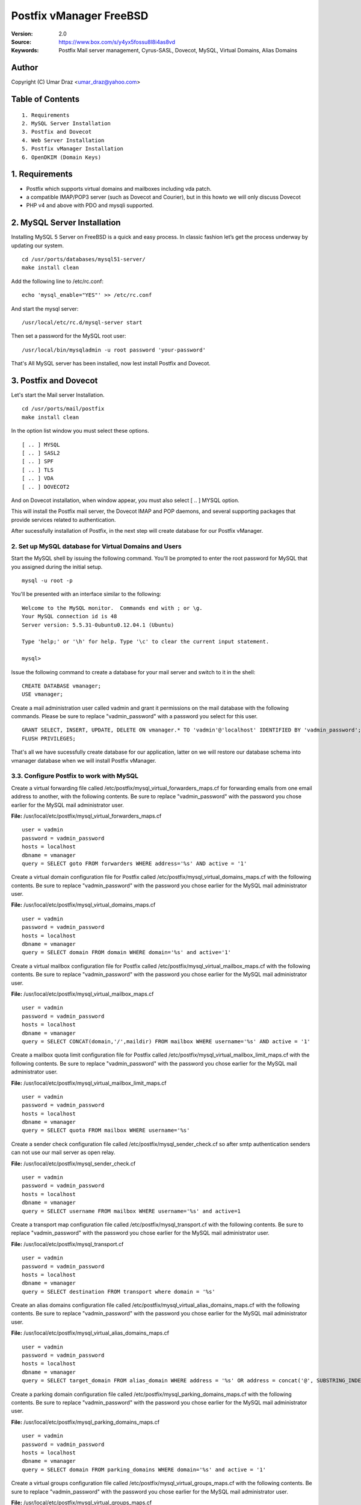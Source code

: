 ==========================================================
  Postfix vManager FreeBSD
==========================================================

:Version: 2.0
:Source: https://www.box.com/s/y4yx5fossu8l8i4as8vd
:Keywords: Postfix Mail server management, Cyrus-SASL, Dovecot, MySQL, Virtual Domains, Alias Domains

Author
==========

Copyright (C) Umar Draz <umar_draz@yahoo.com>

Table of Contents
=================

::

  1. Requirements
  2. MySQL Server Installation
  3. Postfix and Dovecot
  4. Web Server Installation
  5. Postfix vManager Installation
  6. OpenDKIM (Domain Keys)

1. Requirements
===============

* Postfix which supports virtual domains and mailboxes including vda patch.
* a compatible IMAP/POP3 server (such as Dovecot and Courier), but in this howto we will only discuss Dovecot
* PHP v4 and above with PDO and mysqli supported.

2. MySQL Server Installation
============================

Installing MySQL 5 Server on FreeBSD is a quick and easy process. In classic fashion let’s get the process underway by updating our system.

::

  cd /usr/ports/databases/mysql51-server/
  make install clean

Add the following line to /etc/rc.conf:

::

  echo 'mysql_enable="YES"' >> /etc/rc.conf

And start the mysql server:

::

  /usr/local/etc/rc.d/mysql-server start
  
Then set a password for the MySQL root user:

::

  /usr/local/bin/mysqladmin -u root password 'your-password'

That's All MySQL server has been installed, now lest install Postfix and Dovecot.

3. Postfix and Dovecot
======================

Let's start the Mail server Installation.

::

  cd /usr/ports/mail/postfix
  make install clean

In the option list window you must select these options.

::

  [ .. ] MYSQL
  [ .. ] SASL2
  [ .. ] SPF
  [ .. ] TLS
  [ .. ] VDA
  [ .. ] DOVECOT2

And on Dovecot installation, when window appear, you must also select [ .. ] MYSQL option.

This will install the Postfix mail server, the Dovecot IMAP and POP daemons, and several supporting packages that provide services related to authentication.

After sucessfully installation of Postfix, in the next step will create database for our Postfix vManager.

2. Set up MySQL database for Virtual Domains and Users
-----------------

Start the MySQL shell by issuing the following command. You'll be prompted to enter the root password for MySQL that you assigned during the initial setup.

::

  mysql -u root -p

You'll be presented with an interface similar to the following:

::

  Welcome to the MySQL monitor.  Commands end with ; or \g.
  Your MySQL connection id is 48
  Server version: 5.5.31-0ubuntu0.12.04.1 (Ubuntu)

  Type 'help;' or '\h' for help. Type '\c' to clear the current input statement.

  mysql>

Issue the following command to create a database for your mail server and switch to it in the shell:

::

  CREATE DATABASE vmanager;
  USE vmanager;

Create a mail administration user called vadmin and grant it permissions on the mail database with the following commands. Please be sure to replace "vadmin_password" with a password you select for this user.

::

  GRANT SELECT, INSERT, UPDATE, DELETE ON vmanager.* TO 'vadmin'@'localhost' IDENTIFIED BY 'vadmin_password';
  FLUSH PRIVILEGES;

That's all we have sucessfully create database for our application, latter on we will restore our database schema into vmanager database when we will install Postfix vManager.

3.3. Configure Postfix to work with MySQL
-----------------

Create a virtual forwarding file called /etc/postfix/mysql_virtual_forwarders_maps.cf for forwarding emails from one email address to another, with the following contents. Be sure to replace "vadmin_password" with the password you chose earlier for the MySQL mail administrator user.

**File:** /usr/local/etc/postfix/mysql_virtual_forwarders_maps.cf

::

  user = vadmin
  password = vadmin_password
  hosts = localhost
  dbname = vmanager
  query = SELECT goto FROM forwarders WHERE address='%s' AND active = '1'

Create a virtual domain configuration file for Postfix called /etc/postfix/mysql_virtual_domains_maps.cf with the following contents. Be sure to replace "vadmin_password" with the password you chose earlier for the MySQL mail administrator user.

**File:** /usr/local/etc/postfix/mysql_virtual_domains_maps.cf

::

  user = vadmin
  password = vadmin_password
  hosts = localhost
  dbname = vmanager
  query = SELECT domain FROM domain WHERE domain='%s' and active='1'

Create a virtual mailbox configuration file for Postfix called /etc/postfix/mysql_virtual_mailbox_maps.cf with the following contents. Be sure to replace "vadmin_password" with the password you chose earlier for the MySQL mail administrator user.

**File:** /usr/local/etc/postfix/mysql_virtual_mailbox_maps.cf

::

  user = vadmin
  password = vadmin_password
  hosts = localhost
  dbname = vmanager
  query = SELECT CONCAT(domain,'/',maildir) FROM mailbox WHERE username='%s' AND active = '1'

Create a mailbox quota limit configuration file for Postfix called /etc/postfix/mysql_virtual_mailbox_limit_maps.cf with the following contents. Be sure to replace "vadmin_password" with the password you chose earlier for the MySQL mail administrator user.

**File:** /usr/local/etc/postfix/mysql_virtual_mailbox_limit_maps.cf

::

  user = vadmin
  password = vadmin_password
  hosts = localhost
  dbname = vmanager
  query = SELECT quota FROM mailbox WHERE username='%s'

Create a sender check configuration file called /etc/postfix/mysql_sender_check.cf so after smtp authentication senders can not use our mail server as open relay.

**File:** /usr/local/etc/postfix/mysql_sender_check.cf

::

  user = vadmin
  password = vadmin_password
  hosts = localhost
  dbname = vmanager
  query = SELECT username FROM mailbox WHERE username='%s' and active=1

Create a transport map configuration file called /etc/postfix/mysql_transport.cf with the following contents. Be sure to replace "vadmin_password" with the password you chose earlier for the MySQL mail administrator user.

**File:** /usr/local/etc/postfix/mysql_transport.cf

::

  user = vadmin
  password = vadmin_password
  hosts = localhost
  dbname = vmanager
  query = SELECT destination FROM transport where domain = '%s'

Create an alias domains configuration file called /etc/postfix/mysql_virtual_alias_domains_maps.cf with the following contents. Be sure to replace "vadmin_password" with the password you chose earlier for the MySQL mail administrator user.

**File:** /usr/local/etc/postfix/mysql_virtual_alias_domains_maps.cf

::

  user = vadmin
  password = vadmin_password
  hosts = localhost
  dbname = vmanager
  query = SELECT target_domain FROM alias_domain WHERE address = '%s' OR address = concat('@', SUBSTRING_INDEX('%s', '@', -1)) AND concat('@', alias_domain) = '%s' AND active = '1'

Create a parking domain configuration file called /etc/postfix/mysql_parking_domains_maps.cf with the following contents. Be sure to replace "vadmin_password" with the password you chose earlier for the MySQL mail administrator user.

**File:** /usr/local/etc/postfix/mysql_parking_domains_maps.cf

::

  user = vadmin
  password = vadmin_password
  hosts = localhost
  dbname = vmanager
  query = SELECT domain FROM parking_domains WHERE domain='%s' and active = '1'

Create a virtual groups configuration file called /etc/postfix/mysql_virtual_groups_maps.cf with the following contents. Be sure to replace "vadmin_password" with the password you chose earlier for the MySQL mail administrator user.

**File:** /usr/local/etc/postfix/mysql_virtual_groups_maps.cf

::

  user = vadmin
  password = vadmin_password
  hosts = localhost
  dbname = vmanager
  query = SELECT goto FROM groups WHERE address='%s' AND active = '1'

Create an alias domains relay configuration file called /etc/postfix/mysql_alias_domains.maps.cf with the following contents. Be sure to replace "vadmin_password" with the password you chose earlier for the MySQL mail administrator user.

**File:** /usr/local/etc/postfix/mysql_alias_domains.maps.cf

::

  user = vadmin
  password = vadmin_password
  hosts = localhost
  dbname = vmanager
  query = SELECT DISTINCT alias_domain FROM alias_domain WHERE alias_domain='%s' and active = '1'
  
Set proper permissions and ownership for these configuration files by issuing the following commands:

::

  chmod o= /usr/local/etc/postfix/mysql_*
  chgrp postfix /usr/local/etc/postfix/mysql_*

Next, we'll create a user and group for mail handling. All virtual mailboxes will be stored under this user's home directory.

::

  pw groupadd vmail -g 150
  pw useradd vmail -g vmail -u 150 -d /home/vmail -m

Now create /etc/postfix/main.cf with the following contents Please be sure to replace "example.yourdomain.com" with the fully qualified domain name you used for your system mail name.

**File:** /usr/local/etc/postfix/main.cf

::

  soft_bounce = no
  smtpd_banner = $myhostname
  biff = no
  append_dot_mydomain = no
  inet_interfaces = all
  myhostname = example.yourdomain.com
  myorigin = $myhostname
  mydomain = yourdomain.com
  mynetworks = 127.0.0.0/8
  mynetworks_style = host
  mydestination = $myhostname, localhost.$mydomain, localhost
  alias_maps = $virtual_alias_maps
  local_transport = local
  transport_maps = proxy:mysql:$config_directory/mysql_transport.cf
  debug_peer_level = 2
  debugger_command =
         PATH=/bin:/usr/bin:/usr/local/bin:/usr/X11R6/bin
         ddd $daemon_directory/$process_name $process_id & sleep 5
  html_directory = /usr/local/share/doc/postfix
  disable_vrfy_command = yes
  mailbox_size_limit = 0
  owner_request_special = no
  recipient_delimiter = +
  home_mailbox = Maildir/
  mail_owner = postfix
  command_directory = /usr/local/sbin
  daemon_directory = /usr/local/libexec/postfix
  data_directory = /var/db/postfix
  queue_directory = /var/spool/postfix
  sendmail_path = /usr/local/sbin/sendmail
  newaliases_path = /usr/local/bin/newaliases
  mailq_path = /usr/local/bin/mailq
  mail_spool_directory = /var/spool/mail
  manpage_directory = /usr/local/man
  setgid_group = maildrop
  unknown_local_recipient_reject_code = 450

  # Virtual Domains and Users
  virtual_transport = virtual
  virtual_alias_maps =
    proxy:mysql:$config_directory/mysql_virtual_forwarders_maps.cf,
    proxy:mysql:$config_directory/mysql_virtual_groups_maps.cf,
    proxy:mysql:$config_directory/mysql_virtual_alias_domains_maps.cf
  virtual_mailbox_domains = proxy:mysql:$config_directory/mysql_virtual_domains_maps.cf
  virtual_mailbox_maps = proxy:mysql:$config_directory/mysql_virtual_mailbox_maps.cf
  virtual_mailbox_limit_maps = proxy:mysql:$config_directory/mysql_virtual_mailbox_limit_maps.cf
  virtual_mailbox_base = /home/vmail
  relay_domains =
    proxy:mysql:$config_directory/mysql_parking_domains_maps.cf,
    proxy:mysql:$config_directory/mysql_alias_domains.maps.cf
  proxy_read_maps = $local_recipient_maps $mydestination $virtual_alias_maps $virtual_mailbox_maps $virtual_mailbox_domains $relay_domains $virtual_mailbox_limit_maps $transport_maps
  virtual_minimum_uid = 150
  virtual_uid_maps = static:150
  virtual_gid_maps = static:150

  # Additional for quota support
  virtual_mailbox_limit_override = yes
  virtual_maildir_limit_message = Sorry, the user's mail quota has exceeded.
  virtual_overquota_bounce = yes

  # SMTP Authentication 
  smtpd_sasl_auth_enable = yes
  smtpd_sasl_security_options = noanonymous
  broken_sasl_auth_clients = yes
  smtpd_sasl_authenticated_header = yes
  smtpd_sasl_type = dovecot
  smtpd_sasl_path = private/auth

  # TLS/SSL
  smtpd_use_tls = yes
  smtpd_tls_auth_only = no
  smtpd_tls_cert_file = /usr/local/etc/postfix/smtpd.cert
  smtpd_tls_key_file = /usr/local/etc/postfix/smtpd.key

  # Other Configurations
  strict_rfc821_envelopes = yes
  smtpd_soft_error_limit = 10
  smtpd_hard_error_limit = 20
  smtpd_data_restrictions = reject_unauth_pipelining, reject_multi_recipient_bounce
  smtpd_etrn_restrictions = reject
  smtpd_helo_required = yes
  smtpd_recipient_limit = 25
  #smtpd_sender_login_maps = mysql:$config_directory/mysql_sender_check.cf

  smtpd_recipient_restrictions =
    permit_mynetworks,
    permit_sasl_authenticated,
    reject_unauth_destination,
    reject_invalid_hostname,
    reject_unauth_pipelining,
    reject_non_fqdn_sender,
    reject_unknown_sender_domain,
    reject_non_fqdn_recipient,
    reject_unknown_recipient_domain,
    permit

  smtpd_sender_restrictions =
    permit_mynetworks,
    #reject_sender_login_mismatch,
    permit_sasl_authenticated,
    reject_unauth_destination,
    reject_non_fqdn_sender,
    reject_unknown_sender_domain,
    #reject_unauthenticated_sender_login_mismatch,
    permit

This completes the configuration for Postfix. Next, you'll make an SSL certificate for the Postfix server that contains values appropriate for your organization.

Create an SSL Certificate for Postfix
-----------------

Issue the following commands to create the SSL certificate

::

  cd /usr/local/etc/postfix
  openssl req -new -outform PEM -out smtpd.cert -newkey rsa:2048 -nodes -keyout smtpd.key -keyform PEM -days 365 -x509

You will be asked to enter several values similar to the output shown below. Be sure to enter the fully qualified domain name you used for the system mailname in place of "example.yourdomain.com".

::

  Country Name (2 letter code) [AU]:PK
  State or Province Name (full name) [Some-State]:Punjab
  Locality Name (eg, city) []:Lahore
  Organization Name (eg, company) [Internet Widgits Pty Ltd]:MyComapny
  Organizational Unit Name (eg, section) []:Email Services
  Common Name (eg, YOUR name) []:example.yourdomain.com
  Email Address []:webmaster@yourdomain.com

Set proper permissions for the key file by issuing the following command:

::

  chmod o= /usr/local/etc/postfix/smtpd.key

This completes SSL certificate creation for Postfix. Next, you'll need to configure Dovecot for imap service.

3.4. Configure Dovecot
-----------------

Replace the contents of the file with the following example, substituting your system's domain name for yourdomain.com.

**File:** /usr/local/etc/dovecot/dovecot.conf

::

  auth_mechanisms = plain login
  base_dir = /var/run/dovecot/
  disable_plaintext_auth = no
  first_valid_gid = 150
  first_valid_uid = 150
  last_valid_gid = 150
  last_valid_uid = 150
  log_path = /var/log/maillog
  log_timestamp = %Y-%m-%d %H:%M:%S
  auth_username_format = %Lu
  mail_access_groups = mail
  mail_location = maildir:~/Maildir
  passdb {
    args = /usr/local/etc/dovecot/dovecot-mysql.conf
    driver = sql
  }
  protocols = imap
  service auth {
    unix_listener /var/spool/postfix/private/auth {
      group = postfix
      mode = 0660
      user = postfix
    }
  }
  service imap-login {
    inet_listener imap {
      address = *
      port = 143
    }
  }
  service pop3-login {
    inet_listener pop3 {
      address = *
      port = 110
    }
  }

  ssl = yes
  ssl_cert = </usr/local/etc/postfix/smtpd.cert
  ssl_key = </usr/local/etc/postfix/smtpd.key

  userdb {
    args = /usr/local/etc/dovecot/dovecot-mysql.conf
    driver = sql
  }

MySQL will be used to store password information, so /etc/dovecot/dovecot-mysql.conf must be edited. Replace the contents of the file with the following example, making sure to replace "vadmin_password" with your mail password.

**File:** /usr/local/etc/dovecot/dovecot-mysql.conf

::

  driver = mysql
  connect = host=localhost user=vadmin password=vadmin_password dbname=vmanager
  default_pass_scheme = MD5-CRYPT
  password_query = SELECT password FROM mailbox WHERE username = '%u'
  user_query = SELECT '/home/vmail/%d/%n/Maildir' as home, 'maildir:/home/vmail/%d/%n/Maildir' as mail, 150 AS uid, 6 AS gid, concat('dirsize:storage=',quota) AS quota FROM mailbox WHERE username ='%u' AND active ='1'

Postfix and Dovecot has now been configured, add the following lines to /etc/rc.conf so that the Postfix and Dovecot will start automatically ast system boot.

::

  echo 'postfix_enable="YES"' >> /etc/rc.conf
  echo 'dovecot_enable="YES"' >> /etc/rc.conf

You must restart Postfix and Dovecot to make sure both work properly.

::

  service dovecot restart
  service postfix restart
  
Thats all Postfix and Dovecot installation is completed. Now let's install Apache and PHP for Postfix vManager Application.

4. WebServer Installation
=========================

Apache is easily installed by entering the following command.

::

  cd /usr/ports/www/apache22
  make install clean

Once Apache has been successfully installed, add the following line to /etc/rc.conf so that the Apache server will start automatically at system boot.

::

  echo 'apache22_enable="YES"' >> /etc/rc.conf

**Configure Name-based Virtual Hosts**

Now we will create virtual host entries for example.yourdomain.com site that we need to host with this server. Here is this.

**File:** /usr/local/etc/apache22/httpd.conf

::

  NameVirtualHost *:80
  <VirtualHost *:80>
    ServerAdmin webmaster@yourdomain.com
    ServerName yourdomain.com
    ServerAlias example.yourdomain.com
    DocumentRoot /usr/local/www/vmanager
    ErrorLog /var/log/vmanager-error.log
    CustomLog /var/log/vmanager-access.log combined
  </VirtualHost>

Before you can use the above configuration you'll need to create the specified directories. For the above configuration, you can do this with the following commands:

::

  mkdir /usr/local/www/vmanager

Postfix vManager depends on url rewriting for SEO purpose. In order to take advantage of this feature we need to edit httpd.conf file as follows.

Edit /usr/local/etc/apache22/httpd.conf file and change **AllowOverride None** to **AllowOverride All** under / directory e.g.

::

  <Directory />
    Options FollowSymLinks
    AllowOverride All
  </Directory>

Installing PHP
-----------------

We will therefore install PHP with the following command.

::

  cd /usr/ports/lang/php5
  make install cleean

A menu should come up allowing you to select/deselect various build options. You should select “Build Apache module” by highlighting the option with the arrow keys and hitting the space bar, then hit Enter.

After PHP installation we need add the requisite extensions to PHP for Postfix vManager. 

::

  cd /usr/ports/lang/php5-extensions/
  make install clean

In the menu list you must select these extensions. Don't uncheck other selected options.

::

  [ .. ] MBSTRING
  [ .. ] MYSQL
  [ .. ] MYSQLI
  [ .. ] PDO_MYSQL

**Enable PHP into Apache**

Now that we have the requisite ports built and installed it’s time to configure them.

Before going online with your site, you should consider copying /usr/local/etc/php.ini-production into php.ini

::

  cp /usr/local/etc/php.ini-development /usr/local/etc/php.ini

Now enable php into apache, open the file /usr/local/etc/apache22/httpd.conf in your favorite editor and look for the following line:

::

  DirectoryIndex index.html

And change it so it reads as follows:

::

  DirectoryIndex index.html index.htm index.php
  
Then append the following lines to the end of the file in order to support PHP files as well as Postfix vManager

::

  AddType application/x-httpd-php .php
  AddType application/x-httpd-php-source .phps

Here we need to restart apache server.

::

  service apache22 restart

If everything has gone according to plan you should be able to open a browser and navigate to **example.yourdomain.com**

5. Postfix vManager
===================

First download postfix vmanager source from this url :Source: https://www.box.com/s/y4yx5fossu8l8i4as8vd

After downloading the postfix-vmanager-2.0.tar.gz just extract the source. 

Then first remove the /usr/local/www/vmanager directory and move extracted source into /usr/local/www/vmanager/ let's do it.

::

  tar xzvpf postfix-vmanager-2.0.tar.gz
  rm -rf /usr/local/www/vmanager
  mv postfix-vmanager-2.0 /usr/local/www/vmanager
  
Next restore the database, with the following command

::

  cd /usr/local/www/vmanager/
  mysql -uroot -proot_pass vmanager < setup/vmanager.sql

5.1. Configure Postfix vManager
----------------------

Edit the inc/config.inc.php file and add your settings there. The most important settings are those for your database server.

::

  $CONF['database_host'] = 'localhost';
  $CONF['database_user'] = 'vadmin';
  $CONF['database_password'] = 'vadmin_password';
  $CONF['database_name'] = 'vmanager';
  $CONF['database_port'] = '3306';
  $CONF['database_prefix'] = '';

Postfix vManager require write access to its directory. So you need to change the vmanager directory ownership with that user as web server running.

::

  chown -R www:www /usr/local/www/vmanager/

5.2. Check settings, and create Admin user
------------------------------------------

Hit :Source: https://example.yourdomain.com/ in a web browser. You should see a list of 'OK' messages. Otherwise reslove the issue if found. 

Create the admin user using the form displayed. This is all that is needed.

5.3. Vacations
--------------

The vacation script runs as service within Postfix's master.cf configuration file. Mail is sent to the vacation service via a transport table mapping. When users mark themselves as away on vacation, an alias is added to their account sending a copy of all mail to them to the vacation service.

To use vacation services you need to first create vacation domain. Just login as Super Admin account and then 

5.4. Installing Vacations
-------------------------

Login as Super Admin and then create Vacation domain following this.

::

  Go to Settings -> Vacation Domain.

There are a bunch of Perl modules which we need to install for Vacation setup.

::

  cd /usr/ports/mail/p5-MIME-EncWords ; make install clean
  cd /usr/ports/mail/p5-Email-Valid ; make install clean
  cd /usr/ports/mail/p5-Email-Sender ; make install clean
  cd /usr/ports/mail/p5-Mail-Sender ; make install clean
  cd /usr/ports/devel/p5-Log-Log4perl ; make install clean
  cd /usr/ports/devel/p5-Log-Dispatch ; make install clean
  cd /usr/ports/databases/p5-DBI ; make install clean
  cd /usr/ports/databases/p5-DBD-mysql ; make install clean

**Create Vacation Account:**

Create a dedicated local user account called "vacation". This user handles all potentially dangerous mail content - that is why it should be a separate account.

Do not use "nobody", and most certainly do not use "root" or "postfix". The user will never log in, and can be given a "*" password and non-existent shell and home directory.

Create the user with the following command.

::

  pw useradd vacation -c "Vacation Owner" -d /nonnonexistent -s /usr/bin/false

**Create a directory:**

Create a directory, for example  /var/spool/vacation, that is accessible only to the "vacation" user. This is where the vacation script is supposed to store its temporary files. 

::

  mkdir /var/spool/vacation
  
**Copy Files:**

Copy the vacation.pl file to the directory you created above:

::

  cp setup/vacation.pl /var/spool/vacation/vacation.pl
  chown -R vacation:vacation /var/spool/vacation/
  
Which will then look something like:

::

  -rwx------   1 vacation  vacation  3356 Dec 21 00:00 vacation.pl*

**Setup the transport type:**

Define the transport type in the Postfix /etc/postfix/master.cf file:

::

  vacation    unix  -       n       n       -       -       pipe
    flags=Rq user=vacation argv=/var/spool/vacation/vacation.pl -f ${sender} -- ${recipient}
    
Here we need to restart postfix service.

::

  service postfix restart

**Configure vacation.pl"**

The perl /var/spool/vacation/vacation.pl script needs to know which database you are using, and also how to connect to the database.

Change any variables starting with '$db_' and '$db_type'

Change the $vacation_domain variable to match what you entered through your Super Admin login.

Here is the example of vacatino.pl settings for database and domain name

::

  our $db_type = 'mysql';
  our $db_host = 'localhost';
  our $db_username = 'username';
  our $db_password = 'password';
  our $db_name     = 'dbname';
  our $vacation_domain = 'autoreply.yourdomain.com';

Done! When this is all in place you need to have a look at the Postfix vManager inc/config.inc.php. Here you need to enable Virtual Vacation for the site.

6. Domain Keys
==============

I’m going to show you how to run Postifx with OpenDKIM on a FreeBSD operating system.

Prepare the installation of OpenDKIM adding an opendkim user:

::

  pw useradd -n opendkim -d /var/db/opendkim -g mail -m -s "/usr/sbin/nologin" -w no

Let’s start installing OpenDKIM.

::

  cd /usr/ports/mail/opendkim
  make install clean

Then allow OpenDKIM starting at boot time and executing as opendkim user:

::

  echo 'milteropendkim_enable="YES"' >> /etc/rc.conf
  echo 'milteropendkim_uid="opendkim"' >> /etc/rc.conf

Edit Postfix configuration file.

::

  nano /usr/local/etc/postfix/main.cf

And instruct postfix to use dkim milter:

::

  smtpd_milters = inet:127.0.0.1:8891
  non_smtpd_milters = $smtpd_milters
  milter_default_action = accept

Create configuration file for OpenDKIM

::

  nano /usr/local/etc/opendkim.conf
  
Feel free to use the following one slightly edited to work with **yourdomain.com** domain:

::

  LogWhy            yes
  Syslog            yes
  SyslogSuccess     yes
  Canonicalization  relaxed/simple
  KeyTable          /var/db/opendkim/KeyTable
  SigningTable      /var/db/opendkim/SigningTable
  InternalHosts     /var/db/opendkim/TrustedHosts
  Socket            inet:8891@localhost
  ReportAddress     root
  SendReports       yes

Edit /usr/local/etc/opendkim/TrustedHosts

::

  nano /usr/local/etc/opendkim/TrustedHosts

Add domains, hostnames and/or ip’s that should be handled by OpenDKIM. Don’t forget localhost.

::

  127.0.0.1
  localhost
  x.253.204.64
  x.253.204.32/27

**Generate keys**

Now generate the keys: one will be used by opendkim to sign your messages and the other to be inserted in your dns zone:

::

  mkdir -p /var/db/opendkim/yourdomain.com
  opendkim-genkey -D /var/db/opendkim/yourdomain.com/ -d yourdomain.com -s default
  
Here you need to move **default.private** to **default**

::

  cd /var/db/opendkim/yourdomain.com/
  mv default.private default
  chown opendkim:mail /var/db/opendkim/
  
Add domain to KeyTable /var/db/opendkim/KeyTable

::

  default._domainkey.yourdomain.com yourdomain.com:default:/var/db/opendkim/yourdomain.com/default

Add domain to SigningTable /var/db/opendkim/SigningTable

::

  yourdomain.com default._domainkey.yourdomain.com

**Add to DKIM public key to DNS**

Add an entry for the public key to the DNS server you are using for your domain. You find the public key here:

::

  cat /var/db/opendkim/yourdomain.com/default.txt
  
The above output should be like.

::

  default._domainkey IN TXT "v=DKIM1; g=*; k=rsa; p=MIGfMA0GCSqGSIb3DQEBAQUAA4GNADCBiQKBgQClJj0qvcQvX7ssbGNBqFCTt+Wrh9G15QIXkFPbspt4uUOthLR8yl56CKohRVFfQTjoZjrmxSYDD8ZfV4rnPUu5bz07w7hbL3X1N5rLOM7RTDWU0NrYzGNVS07H4XNUJQRifVULREEqqvjASX6ivp1AH+OvvKn9mQTaSTjviD2cdQIDAQAB"

Now test the key using an OpenDKIM utiliy:

::

  opendkim-testkey -vvv -d yourdomain.com -s default -k /var/db/opendkim/default
  
The above command will verify your zone settings.

Now start both OpenDKIM and Postifix:

::

  /usr/local/etc/rc.d/milter-opendkim start
  /usr/local/etc/rc.d/postfix restart

Look at the DKIM-signature, there it is.

Further check and analysis can be made also on the website http://www.brandonchecketts.com/emailtest.php
